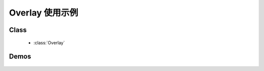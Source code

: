 ﻿.. currentmodule:: overlay


Overlay 使用示例
========================================================

Class
-----------------------------------------------

  * :class:`Overlay`

Demos
-----------------------------------------------

    .. toctree::
       :titlesonly:

       demo1
       demo2
       demo3
       demo4
       demo5
       demo6
       demo7
       demo8
       demo9
       demo10
       proxy-scroll
